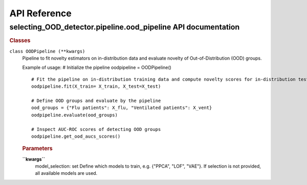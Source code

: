 API Reference
####################################

==============================================================
selecting_OOD_detector.pipeline.ood_pipeline API documentation
==============================================================

.. contents::
   :depth: 3
..

.. container::

   .. container:: section
      :name: section-intr

   .. container:: section

   .. container:: section

   .. container:: section

   .. container:: section

      .. rubric:: Classes
         :name: header-classes
         :class: section-title

      ``class OODPipeline (**kwargs)``
         .. container:: desc

            Pipeline to fit novelty estimators on in-distribution data
            and evaluate novelty of Out-of-Distribution (OOD) groups.

            Example of usage: # Initialize the pipeline oodpipeline =
            OODPipeline()

            ::

               # Fit the pipeline on in-distribution training data and compute novelty scores for in-distribution test data
               oodpipeline.fit(X_train= X_train, X_test=X_test)

               # Define OOD groups and evaluate by the pipeline
               ood_groups = {"Flu patients": X_flu, "Ventilated patients": X_vent}
               oodpipeline.evaluate(ood_groups)

               # Inspect AUC-ROC scores of detecting OOD groups
               oodpipeline.get_ood_aucs_scores()

            .. rubric:: Parameters
               :name: parameters

            **``kwargs``**
               model_selection: set Define which models to train, e.g.
               {"PPCA", "LOF", "VAE"}. If selection is not provided, all
               available models are used.




